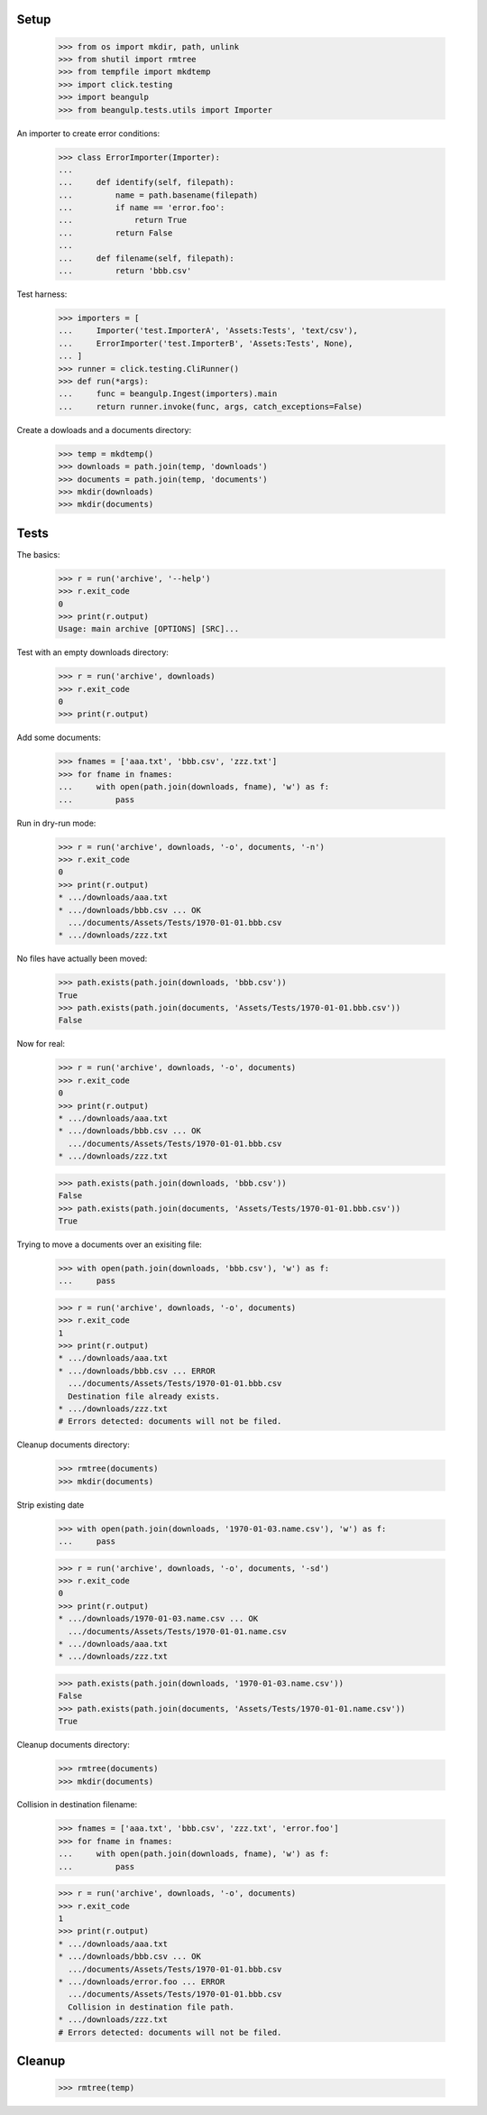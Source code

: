 Setup
-----

  >>> from os import mkdir, path, unlink
  >>> from shutil import rmtree
  >>> from tempfile import mkdtemp
  >>> import click.testing
  >>> import beangulp
  >>> from beangulp.tests.utils import Importer

An importer to create error conditions:

  >>> class ErrorImporter(Importer):
  ...
  ...     def identify(self, filepath):
  ...         name = path.basename(filepath)
  ...         if name == 'error.foo':
  ...             return True
  ...         return False
  ...
  ...     def filename(self, filepath):
  ...         return 'bbb.csv'

Test harness:

  >>> importers = [
  ...     Importer('test.ImporterA', 'Assets:Tests', 'text/csv'),
  ...     ErrorImporter('test.ImporterB', 'Assets:Tests', None),
  ... ]
  >>> runner = click.testing.CliRunner()
  >>> def run(*args):
  ...     func = beangulp.Ingest(importers).main
  ...     return runner.invoke(func, args, catch_exceptions=False)

Create a dowloads and a documents directory:

  >>> temp = mkdtemp()
  >>> downloads = path.join(temp, 'downloads')
  >>> documents = path.join(temp, 'documents')
  >>> mkdir(downloads)
  >>> mkdir(documents)


Tests
-----

The basics:

  >>> r = run('archive', '--help')
  >>> r.exit_code
  0
  >>> print(r.output)
  Usage: main archive [OPTIONS] [SRC]...

Test with an empty downloads directory:

  >>> r = run('archive', downloads)
  >>> r.exit_code
  0
  >>> print(r.output)

Add some documents:

  >>> fnames = ['aaa.txt', 'bbb.csv', 'zzz.txt']
  >>> for fname in fnames:
  ...     with open(path.join(downloads, fname), 'w') as f:
  ...         pass

Run in dry-run mode:
  
  >>> r = run('archive', downloads, '-o', documents, '-n')
  >>> r.exit_code
  0
  >>> print(r.output)
  * .../downloads/aaa.txt
  * .../downloads/bbb.csv ... OK
    .../documents/Assets/Tests/1970-01-01.bbb.csv
  * .../downloads/zzz.txt

No files have actually been moved:

  >>> path.exists(path.join(downloads, 'bbb.csv'))
  True
  >>> path.exists(path.join(documents, 'Assets/Tests/1970-01-01.bbb.csv'))
  False

Now for real:

  >>> r = run('archive', downloads, '-o', documents)
  >>> r.exit_code
  0
  >>> print(r.output)
  * .../downloads/aaa.txt
  * .../downloads/bbb.csv ... OK
    .../documents/Assets/Tests/1970-01-01.bbb.csv
  * .../downloads/zzz.txt

  >>> path.exists(path.join(downloads, 'bbb.csv'))
  False
  >>> path.exists(path.join(documents, 'Assets/Tests/1970-01-01.bbb.csv'))
  True

Trying to move a documents over an exisiting file:

  >>> with open(path.join(downloads, 'bbb.csv'), 'w') as f:
  ...     pass

  >>> r = run('archive', downloads, '-o', documents)
  >>> r.exit_code
  1
  >>> print(r.output)
  * .../downloads/aaa.txt
  * .../downloads/bbb.csv ... ERROR
    .../documents/Assets/Tests/1970-01-01.bbb.csv
    Destination file already exists.
  * .../downloads/zzz.txt
  # Errors detected: documents will not be filed.

Cleanup documents directory:

  >>> rmtree(documents)
  >>> mkdir(documents)

Strip existing date

  >>> with open(path.join(downloads, '1970-01-03.name.csv'), 'w') as f:
  ...     pass

  >>> r = run('archive', downloads, '-o', documents, '-sd')
  >>> r.exit_code
  0
  >>> print(r.output)
  * .../downloads/1970-01-03.name.csv ... OK
    .../documents/Assets/Tests/1970-01-01.name.csv
  * .../downloads/aaa.txt
  * .../downloads/zzz.txt

  >>> path.exists(path.join(downloads, '1970-01-03.name.csv'))
  False
  >>> path.exists(path.join(documents, 'Assets/Tests/1970-01-01.name.csv'))
  True

Cleanup documents directory:

  >>> rmtree(documents)
  >>> mkdir(documents)

Collision in destination filename:

  >>> fnames = ['aaa.txt', 'bbb.csv', 'zzz.txt', 'error.foo']
  >>> for fname in fnames:
  ...     with open(path.join(downloads, fname), 'w') as f:
  ...         pass

  >>> r = run('archive', downloads, '-o', documents)
  >>> r.exit_code
  1
  >>> print(r.output)
  * .../downloads/aaa.txt
  * .../downloads/bbb.csv ... OK
    .../documents/Assets/Tests/1970-01-01.bbb.csv
  * .../downloads/error.foo ... ERROR
    .../documents/Assets/Tests/1970-01-01.bbb.csv
    Collision in destination file path.
  * .../downloads/zzz.txt
  # Errors detected: documents will not be filed.


Cleanup
-------

  >>> rmtree(temp)
